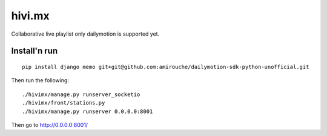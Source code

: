 =======
hivi.mx
=======


Collaborative live playlist only dailymotion is supported yet.


Install'n run
=============

::

  pip install django memo git+git@github.com:amirouche/dailymotion-sdk-python-unofficial.git

Then run the following::

  ./hivimx/manage.py runserver_socketio
  ./hivimx/front/stations.py
  ./hivimx/manage.py runserver 0.0.0.0:8001

Then go to `http://0.0.0.0:8001/ <http://0.0.0.0:8001/>`_
